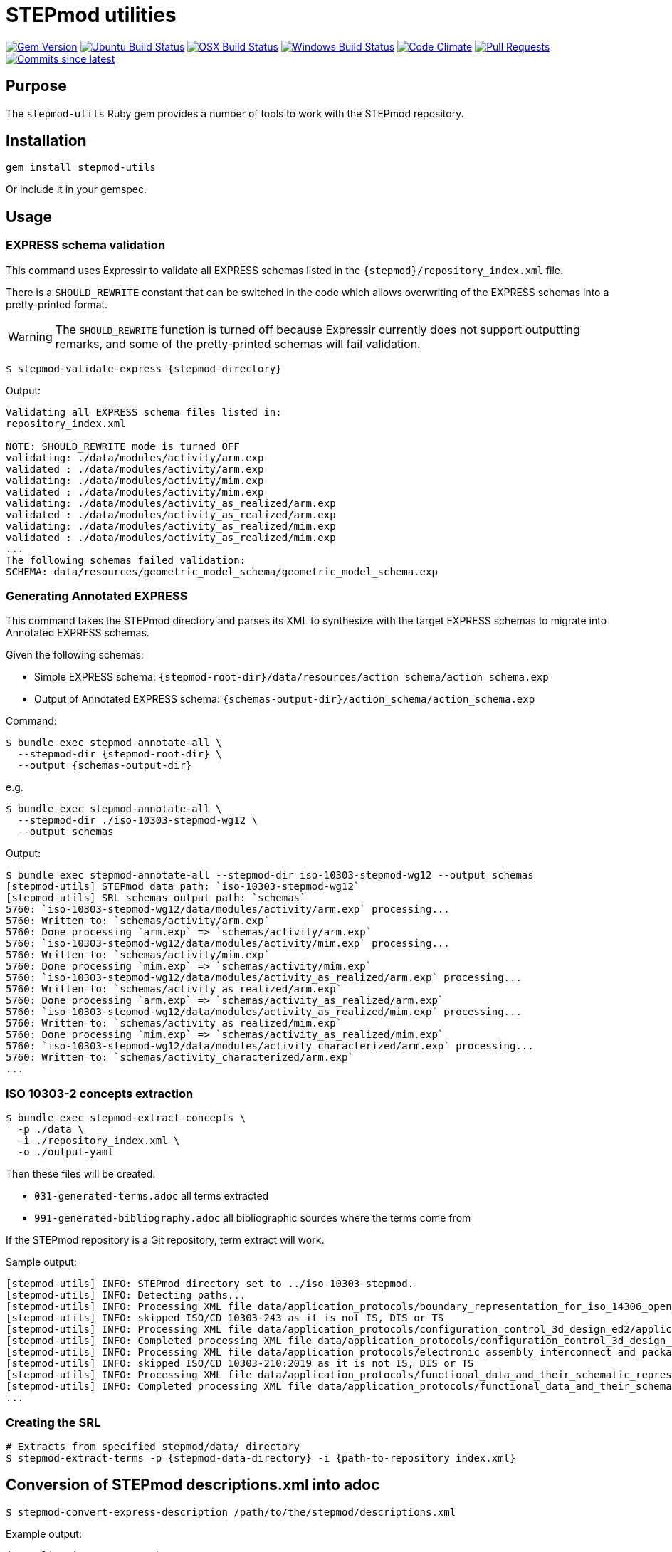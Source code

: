 = STEPmod utilities

image:https://img.shields.io/gem/v/stepmod-utils.svg["Gem Version", link="https://rubygems.org/gems/stepmod-utils"]
image:https://github.com/metanorma/stepmod-utils/workflows/ubuntu/badge.svg["Ubuntu Build Status", link="https://github.com/metanorma/stepmod-utils/actions?query=workflow%3Aubuntu"]
image:https://github.com/metanorma/stepmod-utils/workflows/macos/badge.svg["OSX Build Status", link="https://github.com/metanorma/stepmod-utils/actions?query=workflow%3Amacos"]
image:https://github.com/metanorma/stepmod-utils/workflows/windows/badge.svg["Windows Build Status", link="https://github.com/metanorma/stepmod-utils/actions?query=workflow%3Awindows"]
image:https://codeclimate.com/github/metanorma/stepmod-utils/badges/gpa.svg["Code Climate", link="https://codeclimate.com/github/metanorma/stepmod-utils"]
image:https://img.shields.io/github/issues-pr-raw/metanorma/stepmod-utils.svg["Pull Requests", link="https://github.com/metanorma/stepmod-utils/pulls"]
image:https://img.shields.io/github/commits-since/metanorma/stepmod-utils/latest.svg["Commits since latest",link="https://github.com/metanorma/stepmod-utils/releases"]

== Purpose

The `stepmod-utils` Ruby gem provides a number of tools to work with the STEPmod
repository.


== Installation

[source,ruby]
----
gem install stepmod-utils
----

Or include it in your gemspec.

== Usage

=== EXPRESS schema validation

This command uses Expressir to validate all EXPRESS schemas listed in the
`{stepmod}/repository_index.xml` file.

There is a `SHOULD_REWRITE` constant that can be switched in the code which
allows overwriting of the EXPRESS schemas into a pretty-printed format.

WARNING: The `SHOULD_REWRITE` function is turned off because Expressir currently
does not support outputting remarks, and some of the pretty-printed schemas will
fail validation.

[source,sh]
----
$ stepmod-validate-express {stepmod-directory}
----

Output:

[source]
----
Validating all EXPRESS schema files listed in:
repository_index.xml

NOTE: SHOULD_REWRITE mode is turned OFF
validating: ./data/modules/activity/arm.exp
validated : ./data/modules/activity/arm.exp
validating: ./data/modules/activity/mim.exp
validated : ./data/modules/activity/mim.exp
validating: ./data/modules/activity_as_realized/arm.exp
validated : ./data/modules/activity_as_realized/arm.exp
validating: ./data/modules/activity_as_realized/mim.exp
validated : ./data/modules/activity_as_realized/mim.exp
...
The following schemas failed validation:
SCHEMA: data/resources/geometric_model_schema/geometric_model_schema.exp
----

=== Generating Annotated EXPRESS

This command takes the STEPmod directory and parses its XML to synthesize
with the target EXPRESS schemas to migrate into Annotated EXPRESS schemas.

Given the following schemas:

* Simple EXPRESS schema: `{stepmod-root-dir}/data/resources/action_schema/action_schema.exp`
* Output of Annotated EXPRESS schema: `{schemas-output-dir}/action_schema/action_schema.exp`

Command:

[source,sh]
----
$ bundle exec stepmod-annotate-all \
  --stepmod-dir {stepmod-root-dir} \
  --output {schemas-output-dir}
----

e.g.

[source,sh]
----
$ bundle exec stepmod-annotate-all \
  --stepmod-dir ./iso-10303-stepmod-wg12 \
  --output schemas
----


Output:

[source,sh]
----
$ bundle exec stepmod-annotate-all --stepmod-dir iso-10303-stepmod-wg12 --output schemas
[stepmod-utils] STEPmod data path: `iso-10303-stepmod-wg12`
[stepmod-utils] SRL schemas output path: `schemas`
5760: `iso-10303-stepmod-wg12/data/modules/activity/arm.exp` processing...
5760: Written to: `schemas/activity/arm.exp`
5760: Done processing `arm.exp` => `schemas/activity/arm.exp`
5760: `iso-10303-stepmod-wg12/data/modules/activity/mim.exp` processing...
5760: Written to: `schemas/activity/mim.exp`
5760: Done processing `mim.exp` => `schemas/activity/mim.exp`
5760: `iso-10303-stepmod-wg12/data/modules/activity_as_realized/arm.exp` processing...
5760: Written to: `schemas/activity_as_realized/arm.exp`
5760: Done processing `arm.exp` => `schemas/activity_as_realized/arm.exp`
5760: `iso-10303-stepmod-wg12/data/modules/activity_as_realized/mim.exp` processing...
5760: Written to: `schemas/activity_as_realized/mim.exp`
5760: Done processing `mim.exp` => `schemas/activity_as_realized/mim.exp`
5760: `iso-10303-stepmod-wg12/data/modules/activity_characterized/arm.exp` processing...
5760: Written to: `schemas/activity_characterized/arm.exp`
...
----


=== ISO 10303-2 concepts extraction

[source,sh]
----
$ bundle exec stepmod-extract-concepts \
  -p ./data \
  -i ./repository_index.xml \
  -o ./output-yaml
----

Then these files will be created:

* `031-generated-terms.adoc` all terms extracted
* `991-generated-bibliography.adoc` all bibliographic sources where the terms come from

If the STEPmod repository is a Git repository, term extract will work.

Sample output:

[source,sh]
----
[stepmod-utils] INFO: STEPmod directory set to ../iso-10303-stepmod.
[stepmod-utils] INFO: Detecting paths...
[stepmod-utils] INFO: Processing XML file data/application_protocols/boundary_representation_for_iso_14306_open_jt/application_protocol.xml
[stepmod-utils] INFO: skipped ISO/CD 10303-243 as it is not IS, DIS or TS
[stepmod-utils] INFO: Processing XML file data/application_protocols/configuration_control_3d_design_ed2/application_protocol.xml
[stepmod-utils] INFO: Completed processing XML file data/application_protocols/configuration_control_3d_design_ed2/application_protocol.xml
[stepmod-utils] INFO: Processing XML file data/application_protocols/electronic_assembly_interconnect_and_packaging_design/application_protocol.xml
[stepmod-utils] INFO: skipped ISO/CD 10303-210:2019 as it is not IS, DIS or TS
[stepmod-utils] INFO: Processing XML file data/application_protocols/functional_data_and_their_schematic_representation_for_process_plant/application_protocol.xml
[stepmod-utils] INFO: Completed processing XML file data/application_protocols/functional_data_and_their_schematic_representation_for_process_plant/application_protocol.xml
...
----




=== Creating the SRL

[source,sh]
----
# Extracts from specified stepmod/data/ directory
$ stepmod-extract-terms -p {stepmod-data-directory} -i {path-to-repository_index.xml}
----


== Conversion of STEPmod descriptions.xml into adoc

[source,sh]
----
$ stepmod-convert-express-description /path/to/the/stepmod/descriptions.xml
----

Example output:
[source,adoc]
-----
(*"application_context_schema"

*)
(*"application_context_schema.exchange_identification_context_select"
 The *exchange\_identification\_context\_select* type allows for the designation of the data types express_ref:[management_resources_schema:ir_express:management_resources_schema.identification_assignment] and express_ref:[person_organization_schema:ir_express:person_organization_schema.organization] .
*)
(*"application_context_schema.application_context"
 An *application\_context*, as defined in ISO 10303-1, is a context in which product data is defined and has meaning. An *application\_context* represents various types of information that relate to product data and may affect the meaning and usage of that data.
*)
(*"application_context_schema.application_context.application"

the express_ref:[support_resource_schema:ir_express:support_resource_schema.label] by which the *application\_context* is known.

[NOTE]
--
The meaning of this attribute can be defined in the annotated EXPRESS schemas that use or specialize this entity, or in an agreement of common understanding between the partners sharing this information.
--

*)
-----


== Conversion of STEPmod resource.xml into adoc

Given resource.xml file contents:

[source,xml]
----
<schema name="contract_schema" number="8369" version="3">
  <introduction>
    The subject of the <b>contract_schema</b> is the description of contract agreements.
  </introduction>
  <fund_cons>
    Contract information may be attached to any aspect of a product data.
  </fund_cons>
  <express-g>
    <imgfile file="contract_schemaexpg1.xml"/>
    <imgfile file="contract_schemaexpg2.xml"/>
  </express-g>
</schema>
----

Command:

[source,sh]
----
$ stepmod-convert-express-resource resource.xml
----

Will give output:

[source,adoc]
----
== Introduction

The subject of the *contract_schema* is the description of contract agreements.

== Fundamental concerns

Contract information may be attached to any aspect of a product data.

expg_image:contract_schemaexpg1.xml[]
expg_image:contract_schemaexpg2.xml[]
----

== Generate EXPRESS Change YAML files

EXPRESS Change YAML files are YAML files that contain schema history
information.

This command migrates existing schema change information (in XML) into
independent per-schema YAML files.

The files will be created in the same directory as the schema:

* Schema: `shape_dimension_schema/shape_dimension_schema.exp`
* Output: `shape_dimension_schema/shape_dimension_schema.changes.yaml`

Command:

[source,sh]
----
$ stepmod-extract-changes -p {stepmod-data-directory}
----

=== Examples

Given the following XML

[source,xml]
----
<change version="4">
   <arm.changes>
      <arm.modifications>
         <modified.object type="TYPE" name="ap242_requirement_assignment_item" />
         <!-- ... -->
      </arm.modifications>
   </arm.changes>
   <mim.changes>
      <mim.additions>
         <modified.object type="CONSTANT" name="ap242_shape_representation_reference_types" />
         <!-- ... -->
      </mim.additions>
      <mim.modifications>
         <modified.object type="CONSTANT" name="deprecated_interfaced_data_types" />
         <!-- ... -->
      </mim.modifications>
      <mim.deletions>
         <modified.object type="RULE" name="subtype_mandatory_shape_representation" />
      </mim.deletions>
   </mim.changes>

   <arm_longform.changes>
      <arm.additions>
         <modified.object type="TYPE" name="advanced_face_model" />
         <!-- ... -->
      </arm.additions>
      <arm.modifications>
         <modified.object type="TYPE" name="assembly_constraint_select">
            <description>
               <ul>
                  <li>Remove SELECT value 'ENTITY Binary_assembly_constraint'</li>
               <!-- ... -->
               </ul>
            </description>
         </modified.object>
         <!-- ... -->
      </arm.modifications>
      <arm.deletions>
         <modified.object type="TYPE" name="axis_placement_mapping_source" />
      </arm.deletions>
   </arm_longform.changes>

   <mim_longform.changes>
      <mim.additions>
         <modified.object type="CONSTANT" name="ap242_shape_representation_reference_types" />
      </mim.additions>

      <mim.modifications>
         <modified.object type="CONSTANT" name="deprecated_constructed_data_types">
            <description>
               CONSTANT 'deprecated_constructed_data_types': Expression Changed
            </description>
         </modified.object>
         <!-- ... -->
      </mim.modifications>

      <mim.deletions>
         <modified.object type="TYPE" name="connected_edge_with_length_set_items" />
         <!-- ... -->
      </mim.deletions>
   </mim_longform.changes>

</change>
----

Will Generate 4 files:

- arm.changes.yml
- mim.changes.yml
- arm_lf.changes.yml
- mim_lf.changes.yml

`arm.changes.yml`:

[source,yaml]
----
---
schema: Ap242_managed_model_based_3d_engineering_arm
change_edition:
- version: 4
   description:
   modifications:
   - type: TYPE
   name: ap242_requirement_assignment_item
----


`mim.changes.yml`:

[source,yaml]
----
---
schema: Ap242_managed_model_based_3d_engineering_mim
change_edition:
- version: 4
  description:
  additions:
  - type: CONSTANT
    name: ap242_shape_representation_reference_types
  modifications:
  - type: CONSTANT
    name: deprecated_interfaced_data_types
  deletions:
  - type: RULE
    name: subtype_mandatory_shape_representation
----

`arm_lf.changes.yml`:

[source,yaml]
----
---
schema: Ap242_managed_model_based_3d_engineering_arm_LF
change_edition:
- version: 4
  description:
  additions:
  - type: TYPE
    name: advanced_face_model
  modifications:
  - type: TYPE
    name: assembly_constraint_select
    descriptions:
    - Remove SELECT value 'ENTITY Binary_assembly_constraint'
  deletions:
  - type: TYPE
    name: axis_placement_mapping_source
----

`mim_lf.changes.yml`:

[source,yaml]
----
---
schema: Ap242_managed_model_based_3d_engineering_mim_LF
change_edition:
- version: 4
  description:
  additions:
  - type: CONSTANT
    name: ap242_shape_representation_reference_types
  modifications:
  - type: CONSTANT
    name: deprecated_constructed_data_types
    description: |
      CONSTANT 'deprecated_constructed_data_types': Expression Changed
  deletions:
  - type: TYPE
    name: connected_edge_with_length_set_items
----

